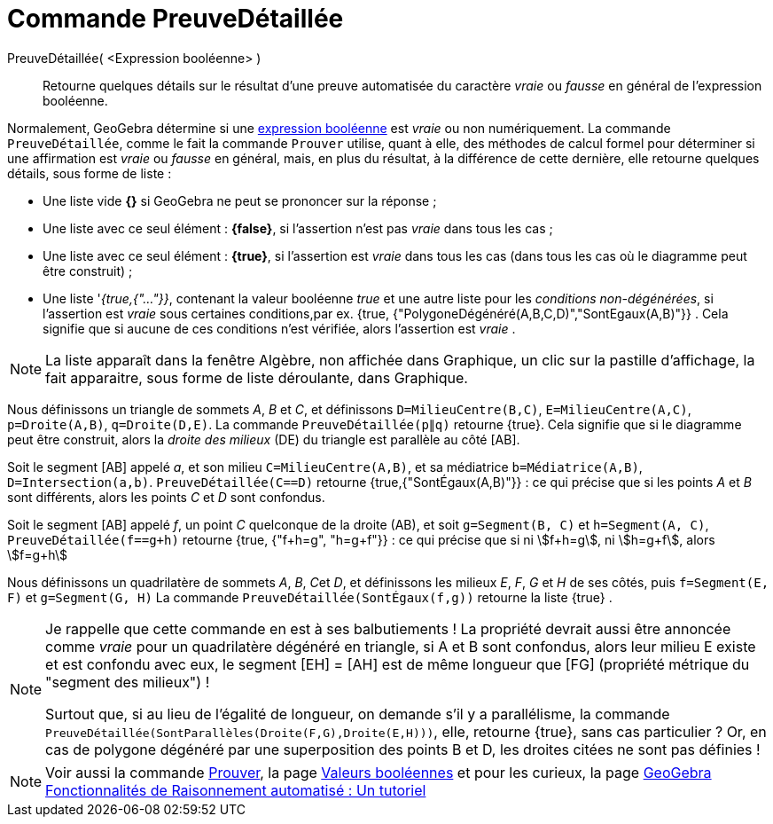 = Commande PreuveDétaillée
:page-en: commands/ProveDetails
ifdef::env-github[:imagesdir: /fr/modules/ROOT/assets/images]

PreuveDétaillée( <Expression booléenne> )::
  Retourne quelques détails sur le résultat d'une preuve automatisée du caractère _vraie_ ou _fausse_ en général de
  l'expression booléenne.

Normalement, GeoGebra détermine si une xref:/Valeurs_booléennes.adoc[expression booléenne] est _vraie_ ou non
numériquement. La commande `++PreuveDétaillée++`, comme le fait la commande `++Prouver++` utilise, quant à elle, des
méthodes de calcul formel pour déterminer si une affirmation est _vraie_ ou _fausse_ en général, mais, en plus du
résultat, à la différence de cette dernière, elle retourne quelques détails, sous forme de liste :

* Une liste vide *{}* si GeoGebra ne peut se prononcer sur la réponse ;
* Une liste avec ce seul élément : *{false}*, si l'assertion n'est pas _vraie_ dans tous les cas ;
* Une liste avec ce seul élément : *{true}*, si l'assertion est _vraie_ dans tous les cas (dans tous les cas où le
diagramme peut être construit) ;
* Une liste '_{true,{"..."}}_, contenant la valeur booléenne _true_ et une autre liste pour les _conditions
non-dégénérées_, si l'assertion est _vraie_ sous certaines conditions,par ex. {true,
{"PolygoneDégénéré(A,B,C,D)","SontEgaux(A,B)"}} . Cela signifie que si aucune de ces conditions n'est vérifiée, alors
l'assertion est _vraie_ .

[NOTE]
====

La liste apparaît dans la fenêtre Algèbre, non affichée dans Graphique, un clic sur la pastille d'affichage, la
fait apparaitre, sous forme de liste déroulante, dans Graphique.

====

[EXAMPLE]
====

Nous définissons un triangle de sommets _A_, _B_ et _C_, et définissons `++D=MilieuCentre(B,C)++`,
`++E=MilieuCentre(A,C)++`, `++p=Droite(A,B)++`, `++q=Droite(D,E)++`. La commande `++PreuveDétaillée(p∥q)++` retourne
{true}. Cela signifie que si le diagramme peut être construit, alors la _droite des milieux_ (DE) du triangle est
parallèle au côté [AB].

Soit le segment [AB] appelé _a_, et son milieu `++C=MilieuCentre(A,B)++`, et sa médiatrice `++b=Médiatrice(A,B)++`,
`++D=Intersection(a,b)++`. `++PreuveDétaillée(C==D)++` retourne {true,{"SontÉgaux(A,B)"}} : ce qui précise que si les
points _A_ et _B_ sont différents, alors les points _C_ et _D_ sont confondus.

Soit le segment [AB] appelé _f_, un point _C_ quelconque de la droite (AB), et soit `++g=Segment(B, C)++` et
`++h=Segment(A, C)++`, `++PreuveDétaillée(f==g+h)++` retourne {true, {"f+h=g", "h=g+f"}} : ce qui précise que si ni
stem:[f+h=g], ni stem:[h=g+f], alors stem:[f=g+h]

Nous définissons un quadrilatère de sommets _A_, _B_, __C__et _D_, et définissons les milieux _E_, _F_, _G_ et _H_ de
ses côtés, puis `++f=Segment(E, F)++` et `++g=Segment(G, H)++` La commande `++PreuveDétaillée(SontÉgaux(f,g))++`
retourne la liste {true} .

====

[NOTE]
====

Je rappelle que cette commande en est à ses balbutiements ! La propriété devrait aussi être annoncée comme _vraie_ pour
un quadrilatère dégénéré en triangle, si A et B sont confondus, alors leur milieu E existe et est confondu avec eux, le
segment [EH] = [AH] est de même longueur que [FG] (propriété métrique du "segment des milieux") !

Surtout que, si au lieu de l'égalité de longueur, on demande s'il y a parallélisme, la commande
`++PreuveDétaillée(SontParallèles(Droite(F,G),Droite(E,H)))++`, elle, retourne {true}, sans cas particulier ? 
Or, en cas de polygone dégénéré par une superposition des points B et D, les droites citées ne sont pas définies !

====

[NOTE]
====

Voir aussi la commande xref:/commands/Prouver.adoc[Prouver], la page xref:/Valeurs_booléennes.adoc[Valeurs
booléennes] et pour les curieux, la page https://github.com/kovzol/gg-art-doc/tree/master/pdf/francais.pdf[GeoGebra Fonctionnalités de Raisonnement automatisé : Un tutoriel]

====
